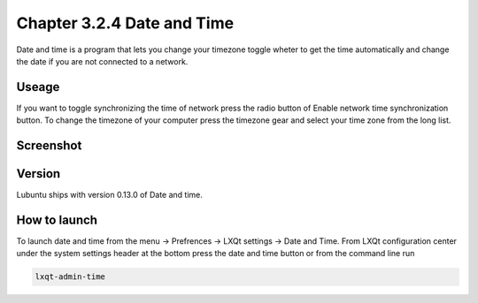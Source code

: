 Chapter 3.2.4 Date and Time
===========================

Date and time is a program that lets you change your timezone toggle wheter to get the time automatically and change the date if you are not connected to a network.

Useage
------
If you want to toggle synchronizing the time of network press the radio button of Enable network time synchronization button. To change the timezone of your computer press the timezone gear and select your time zone from the long list.

Screenshot
----------
.. image:: date_and_time.png 

Version
-------
Lubuntu ships with version 0.13.0 of Date and time. 

How to launch
-------------
To launch date and time from the menu -> Prefrences -> LXQt settings -> Date and Time. From LXQt configuration center under the system settings header at the bottom press the date and time button or from the command line run 

.. code:: 

    lxqt-admin-time
